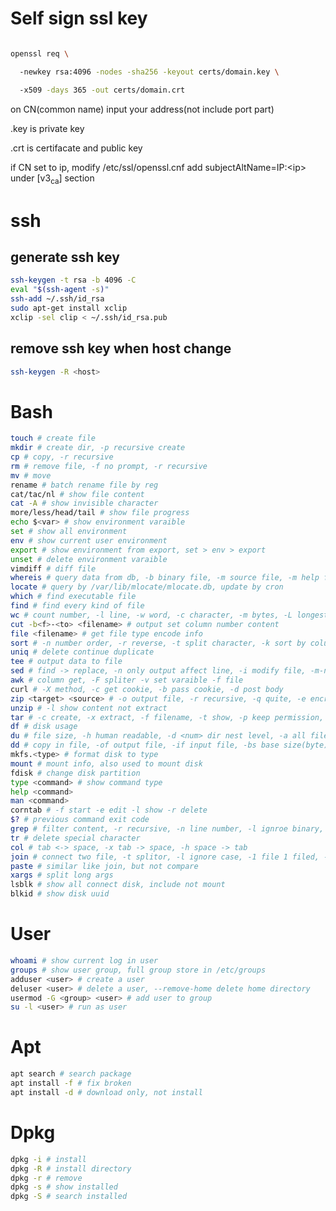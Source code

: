 * Self sign ssl key

#+BEGIN_SRC bash

openssl req \ 

  -newkey rsa:4096 -nodes -sha256 -keyout certs/domain.key \ 

  -x509 -days 365 -out certs/domain.crt

#+END_SRC

on CN(common name) input your address(not include port part)

.key is private key

.crt is certifacate and public key

if CN set to ip, modify /etc/ssl/openssl.cnf add subjectAltName=IP:<ip> under [v3_ca] section

* ssh
** generate ssh key
  #+BEGIN_SRC bash
  ssh-keygen -t rsa -b 4096 -C 
  eval "$(ssh-agent -s)" 
  ssh-add ~/.ssh/id_rsa 
  sudo apt-get install xclip 
  xclip -sel clip < ~/.ssh/id_rsa.pub
  #+END_SRC

** remove ssh key when host change
  #+BEGIN_SRC bash
  ssh-keygen -R <host>
  #+END_SRC
* Bash
  #+BEGIN_SRC bash
  touch # create file
  mkdir # create dir, -p recursive create
  cp # copy, -r recursive
  rm # remove file, -f no prompt, -r recursive
  mv # move
  rename # batch rename file by reg
  cat/tac/nl # show file content
  cat -A # show invisible character
  more/less/head/tail # show file progress
  echo $<var> # show environment varaible 
  set # show all environment
  env # show current user environment
  export # show environment from export, set > env > export
  unset # delete environment varaible
  vimdiff # diff file
  whereis # query data from db, -b binary file, -m source file, -m help file
  locate # query by /var/lib/mlocate/mlocate.db, update by cron
  which # find executable file
  find # find every kind of file
  wc # count number, -l line, -w word, -c character, -m bytes, -L longest line
  cut -b<f>-<to> <filename> # output set column number content
  file <filename> # get file type encode info
  sort # -n number order, -r reverse, -t split character, -k sort by column number
  uniq # delete continue duplicate
  tee # output data to file
  sed # find -> replace, -n only output affect line, -i modify file, -m-n, from line m to n,
  awk # column get, -F spliter -v set varaible -f file
  curl # -X method, -c get cookie, -b pass cookie, -d post body
  zip <target> <source> # -o output file, -r recursive, -q quite, -e encrypt, -l \n -> \r\n
  unzip # -l show content not extract
  tar # -c create, -x extract, -f filename, -t show, -p keep permission, -z gz, -J xz, -j bz2
  df # disk usage
  du # file size, -h human readable, -d <num> dir nest level, -a all file, -s summarize
  dd # copy in file, -of output file, -if input file, -bs base size(byte), -count number, -conv convert function
  mkfs.<type> # format disk to type
  mount # mount info, also used to mount disk
  fdisk # change disk partition 
  type <command> # show command type
  help <command>
  man <command>
  corntab # -f start -e edit -l show -r delete
  $? # previous command exit code
  grep # filter content, -r recursive, -n line number, -l ignroe binary, -e posix extension, -P Perl regex, -b binary include, -l ignore case -v reverse select
  tr # delete special character
  col # tab <-> space, -x tab -> space, -h space -> tab
  join # connect two file, -t splitor, -l ignore case, -1 file 1 filed, -2 filed 2 file
  paste # similar like join, but not compare
  xargs # split long args
  lsblk # show all connect disk, include not mount
  blkid # show disk uuid
  #+END_SRC
* User
  #+BEGIN_SRC bash
  whoami # show current log in user
  groups # show user group, full group store in /etc/groups
  adduser <user> # create a user
  deluser <user> # delete a user, --remove-home delete home directory
  usermod -G <group> <user> # add user to group
  su -l <user> # run as user
  #+END_SRC
* Apt
  #+BEGIN_SRC bash
  apt search # search package
  apt install -f # fix broken
  apt install -d # download only, not install
  #+END_SRC
* Dpkg
  #+BEGIN_SRC bash
  dpkg -i # install
  dpkg -R # install directory
  dpkg -r # remove
  dpkg -s # show installed
  dpkg -S # search installed
  #+END_SRC

